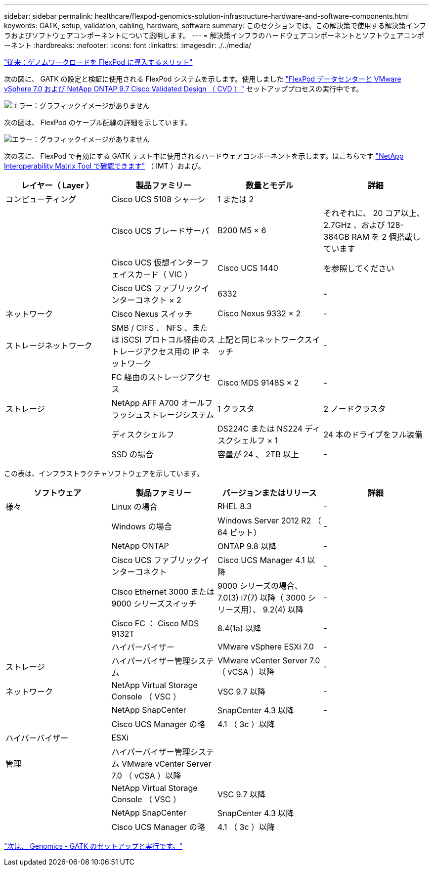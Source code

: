 ---
sidebar: sidebar 
permalink: healthcare/flexpod-genomics-solution-infrastructure-hardware-and-software-components.html 
keywords: GATK, setup, validation, cabling, hardware, software 
summary: このセクションでは、この解決策で使用する解決策インフラおよびソフトウェアコンポーネントについて説明します。 
---
= 解決策インフラのハードウェアコンポーネントとソフトウェアコンポーネント
:hardbreaks:
:nofooter: 
:icons: font
:linkattrs: 
:imagesdir: ./../media/


link:flexpod-genomics-benefits-of-deploying-genomic-workloads-on-flexpod.html["従来：ゲノムワークロードを FlexPod に導入するメリット"]

次の図に、 GATK の設定と検証に使用される FlexPod システムを示します。使用しました https://www.cisco.com/c/en/us/td/docs/unified_computing/ucs/UCS_CVDs/fp_vmware_vsphere_7_0_ontap_9_7.html["FlexPod データセンターと VMware vSphere 7.0 および NetApp ONTAP 9.7 Cisco Validated Design （ CVD ）"^] セットアッププロセスの実行中です。

image:flexpod-genomics-image6.png["エラー：グラフィックイメージがありません"]

次の図は、 FlexPod のケーブル配線の詳細を示しています。

image:flexpod-genomics-image7.png["エラー：グラフィックイメージがありません"]

次の表に、 FlexPod で有効にする GATK テスト中に使用されるハードウェアコンポーネントを示します。はこちらです https://mysupport.netapp.com/matrix/["NetApp Interoperability Matrix Tool で確認できます"^] （ IMT ）および。

|===
| レイヤー（ Layer ） | 製品ファミリー | 数量とモデル | 詳細 


| コンピューティング | Cisco UCS 5108 シャーシ | 1 または 2 |  


|  | Cisco UCS ブレードサーバ | B200 M5 × 6 | それぞれに、 20 コア以上、 2.7GHz 、および 128-384GB RAM を 2 個搭載しています 


|  | Cisco UCS 仮想インターフェイスカード（ VIC ） | Cisco UCS 1440 | を参照してください 


|  | Cisco UCS ファブリックインターコネクト × 2 | 6332 | - 


| ネットワーク | Cisco Nexus スイッチ | Cisco Nexus 9332 × 2 | - 


| ストレージネットワーク | SMB / CIFS 、 NFS 、または iSCSI プロトコル経由のストレージアクセス用の IP ネットワーク | 上記と同じネットワークスイッチ | - 


|  | FC 経由のストレージアクセス | Cisco MDS 9148S × 2 | - 


| ストレージ | NetApp AFF A700 オールフラッシュストレージシステム | 1 クラスタ | 2 ノードクラスタ 


|  | ディスクシェルフ | DS224C または NS224 ディスクシェルフ × 1 | 24 本のドライブをフル装備 


|  | SSD の場合 | 容量が 24 、 2TB 以上 | - 
|===
この表は、インフラストラクチャソフトウェアを示しています。

|===
| ソフトウェア | 製品ファミリー | バージョンまたはリリース | 詳細 


| 様々 | Linux の場合 | RHEL 8.3 | - 


|  | Windows の場合 | Windows Server 2012 R2 （ 64 ビット） | - 


|  | NetApp ONTAP | ONTAP 9.8 以降 | - 


|  | Cisco UCS ファブリックインターコネクト | Cisco UCS Manager 4.1 以降 | - 


|  | Cisco Ethernet 3000 または 9000 シリーズスイッチ | 9000 シリーズの場合、 7.0(3) i7(7) 以降（ 3000 シリーズ用）、 9.2(4) 以降 | - 


|  | Cisco FC ： Cisco MDS 9132T | 8.4(1a) 以降 | - 


|  | ハイパーバイザー | VMware vSphere ESXi 7.0 | - 


| ストレージ | ハイパーバイザー管理システム | VMware vCenter Server 7.0 （ vCSA ）以降 | - 


| ネットワーク | NetApp Virtual Storage Console （ VSC ） | VSC 9.7 以降 | - 


|  | NetApp SnapCenter | SnapCenter 4.3 以降 | - 


|  | Cisco UCS Manager の略 | 4.1 （ 3c ）以降 |  


| ハイパーバイザー | ESXi |  |  


| 管理 | ハイパーバイザー管理システム VMware vCenter Server 7.0 （ vCSA ）以降 |  |  


|  | NetApp Virtual Storage Console （ VSC ） | VSC 9.7 以降 |  


|  | NetApp SnapCenter | SnapCenter 4.3 以降 |  


|  | Cisco UCS Manager の略 | 4.1 （ 3c ）以降 |  
|===
link:flexpod-genomics-genomics---gatk-setup-and-execution.html["次は、 Genomics - GATK のセットアップと実行です。"]

